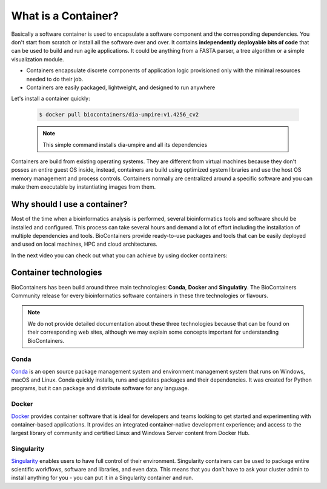 What is a Container?
======================

Basically a software container is used to encapsulate a software component and the corresponding dependencies. You don't start from scratch or install all the software over and over. It contains **independently deployable bits of code** that can be used to build and run agile applications. It could be anything from a FASTA parser, a tree algorithm or a simple visualization module.

-  Containers encapsulate discrete components of application logic provisioned only with the minimal resources needed to do their job.

-  Containers are easily packaged, lightweight, and designed to run anywhere

Let's install a container quickly:

  .. code-block:: bash

   $ docker pull biocontainers/dia-umpire:v1.4256_cv2

  .. note:: This simple command installs dia-umpire and all its dependencies

Containers are build from existing operating systems. They are different from virtual machines because they don't posses an entire guest OS inside, instead, containers are build using optimized system libraries and use the host OS memory management and process controls. Containers normally are centralized around a specific software and you can make them executable by instantiating images from them.

.. image:: images/container.png
   :alt: What is Container

Why should I use a container?
-----------------------------

Most of the time when a bioinformatics analysis is performed, several bioinformatics tools and software should be installed and configured. This process can take several hours and demand a lot of effort including the installation of multiple dependencies and tools. BioContainers provide ready-to-use packages and tools that can be easily deployed and used on local machines, HPC and cloud architectures.

In the next video you can check out what you can achieve by using docker containers:

.. raw:: html

   <iframe width="100%" height="600px" src="https://www.youtube.com/embed/aLipr7tTuA4" frameborder="0"></iframe>

.. raw:: html
   </b>

Container technologies
----------------------

BioContainers has been build around three main technologies: **Conda**, **Docker** and **Singulatiry**. The BioContainers Community release for every bioinformatics software containers in these thre technologies or flavours.

.. note:: We do not provide detailed documentation about these three technologies because that can be found on their corresponding web sites, although we may explain some concepts important for understanding BioContainers.

Conda
~~~~~~~~~~

`Conda <https://conda.io/>`__ is an open source package management system and environment management system that runs on Windows, macOS and Linux. Conda quickly installs, runs and updates packages and their dependencies. It was created for Python programs, but it can package and distribute software for any language.


Docker
~~~~~~~~~~

`Docker <https://www.docker.com/>`__ provides container software that is ideal for developers and teams looking to get started and experimenting with container-based applications. It provides an integrated container-native development experience; and access to the largest library of community and certified Linux and Windows Server content from Docker Hub.

Singularity
~~~~~~~~~~~~~

`Singularity <https://www.sylabs.io/docs/>`__ enables users to have full control of their environment. Singularity containers can be used to package entire scientific workflows, software and libraries, and even data. This means that you don’t have to ask your cluster admin to install anything for you - you can put it in a Singularity container and run.

